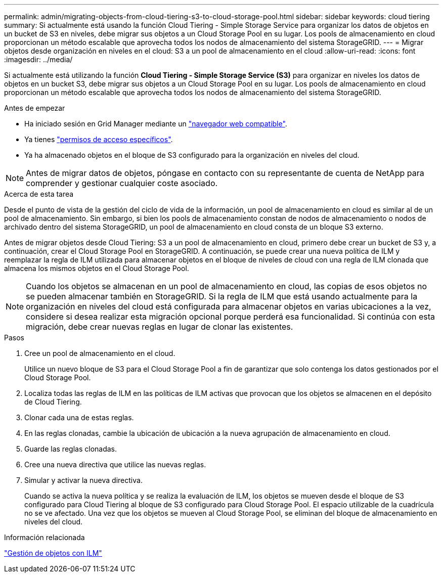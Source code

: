 ---
permalink: admin/migrating-objects-from-cloud-tiering-s3-to-cloud-storage-pool.html 
sidebar: sidebar 
keywords: cloud tiering 
summary: Si actualmente está usando la función Cloud Tiering - Simple Storage Service para organizar los datos de objetos en un bucket de S3 en niveles, debe migrar sus objetos a un Cloud Storage Pool en su lugar. Los pools de almacenamiento en cloud proporcionan un método escalable que aprovecha todos los nodos de almacenamiento del sistema StorageGRID. 
---
= Migrar objetos desde organización en niveles en el cloud: S3 a un pool de almacenamiento en el cloud
:allow-uri-read: 
:icons: font
:imagesdir: ../media/


[role="lead"]
Si actualmente está utilizando la función *Cloud Tiering - Simple Storage Service (S3)* para organizar en niveles los datos de objetos en un bucket S3, debe migrar sus objetos a un Cloud Storage Pool en su lugar. Los pools de almacenamiento en cloud proporcionan un método escalable que aprovecha todos los nodos de almacenamiento del sistema StorageGRID.

.Antes de empezar
* Ha iniciado sesión en Grid Manager mediante un link:../admin/web-browser-requirements.html["navegador web compatible"].
* Ya tienes link:admin-group-permissions.html["permisos de acceso específicos"].
* Ya ha almacenado objetos en el bloque de S3 configurado para la organización en niveles del cloud.



NOTE: Antes de migrar datos de objetos, póngase en contacto con su representante de cuenta de NetApp para comprender y gestionar cualquier coste asociado.

.Acerca de esta tarea
Desde el punto de vista de la gestión del ciclo de vida de la información, un pool de almacenamiento en cloud es similar al de un pool de almacenamiento. Sin embargo, si bien los pools de almacenamiento constan de nodos de almacenamiento o nodos de archivado dentro del sistema StorageGRID, un pool de almacenamiento en cloud consta de un bloque S3 externo.

Antes de migrar objetos desde Cloud Tiering: S3 a un pool de almacenamiento en cloud, primero debe crear un bucket de S3 y, a continuación, crear el Cloud Storage Pool en StorageGRID. A continuación, se puede crear una nueva política de ILM y reemplazar la regla de ILM utilizada para almacenar objetos en el bloque de niveles de cloud con una regla de ILM clonada que almacena los mismos objetos en el Cloud Storage Pool.


NOTE: Cuando los objetos se almacenan en un pool de almacenamiento en cloud, las copias de esos objetos no se pueden almacenar también en StorageGRID. Si la regla de ILM que está usando actualmente para la organización en niveles del cloud está configurada para almacenar objetos en varias ubicaciones a la vez, considere si desea realizar esta migración opcional porque perderá esa funcionalidad. Si continúa con esta migración, debe crear nuevas reglas en lugar de clonar las existentes.

.Pasos
. Cree un pool de almacenamiento en el cloud.
+
Utilice un nuevo bloque de S3 para el Cloud Storage Pool a fin de garantizar que solo contenga los datos gestionados por el Cloud Storage Pool.

. Localiza todas las reglas de ILM en las políticas de ILM activas que provocan que los objetos se almacenen en el depósito de Cloud Tiering.
. Clonar cada una de estas reglas.
. En las reglas clonadas, cambie la ubicación de ubicación a la nueva agrupación de almacenamiento en cloud.
. Guarde las reglas clonadas.
. Cree una nueva directiva que utilice las nuevas reglas.
. Simular y activar la nueva directiva.
+
Cuando se activa la nueva política y se realiza la evaluación de ILM, los objetos se mueven desde el bloque de S3 configurado para Cloud Tiering al bloque de S3 configurado para Cloud Storage Pool. El espacio utilizable de la cuadrícula no se ve afectado. Una vez que los objetos se mueven al Cloud Storage Pool, se eliminan del bloque de almacenamiento en niveles del cloud.



.Información relacionada
link:../ilm/index.html["Gestión de objetos con ILM"]
